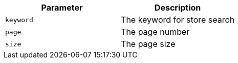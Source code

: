 |===
|Parameter|Description

|`+keyword+`
|The keyword for store search

|`+page+`
|The page number

|`+size+`
|The page size

|===